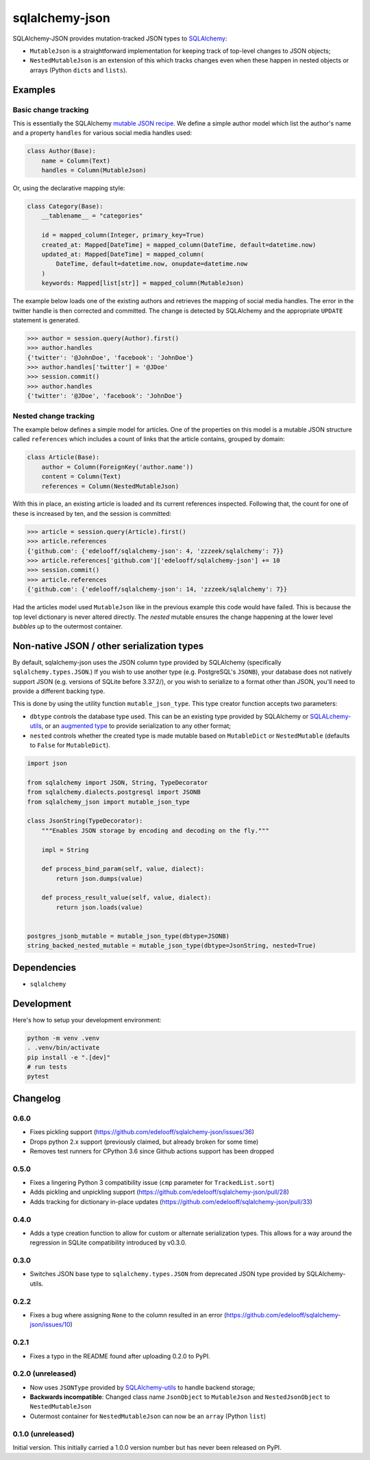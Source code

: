 sqlalchemy-json
###############

SQLAlchemy-JSON provides mutation-tracked JSON types to SQLAlchemy_:

* ``MutableJson`` is a straightforward implementation for keeping track of top-level changes to JSON objects;
* ``NestedMutableJson`` is an extension of this which tracks changes even when these happen in nested objects or arrays (Python ``dicts`` and ``lists``).


Examples
========

Basic change tracking
---------------------

This is essentially the SQLAlchemy `mutable JSON recipe`_. We define a simple author model which list the author's name and a property ``handles`` for various social media handles used:

.. code-block:: python

    class Author(Base):
        name = Column(Text)
        handles = Column(MutableJson)

Or, using the declarative mapping style:

.. code-block:: python

    class Category(Base):
        __tablename__ = "categories"

        id = mapped_column(Integer, primary_key=True)
        created_at: Mapped[DateTime] = mapped_column(DateTime, default=datetime.now)
        updated_at: Mapped[DateTime] = mapped_column(
            DateTime, default=datetime.now, onupdate=datetime.now
        )
        keywords: Mapped[list[str]] = mapped_column(MutableJson)

The example below loads one of the existing authors and retrieves the mapping of social media handles. The error in the twitter handle is then corrected and committed. The change is detected by SQLAlchemy and the appropriate ``UPDATE`` statement is generated.

.. code-block:: python

    >>> author = session.query(Author).first()
    >>> author.handles
    {'twitter': '@JohnDoe', 'facebook': 'JohnDoe'}
    >>> author.handles['twitter'] = '@JDoe'
    >>> session.commit()
    >>> author.handles
    {'twitter': '@JDoe', 'facebook': 'JohnDoe'}


Nested change tracking
----------------------

The example below defines a simple model for articles. One of the properties on this model is a mutable JSON structure called ``references`` which includes a count of links that the article contains, grouped by domain:

.. code-block:: python

    class Article(Base):
        author = Column(ForeignKey('author.name'))
        content = Column(Text)
        references = Column(NestedMutableJson)

With this in place, an existing article is loaded and its current references inspected. Following that, the count for one of these is increased by ten, and the session is committed:

.. code-block:: python

    >>> article = session.query(Article).first()
    >>> article.references
    {'github.com': {'edelooff/sqlalchemy-json': 4, 'zzzeek/sqlalchemy': 7}}
    >>> article.references['github.com']['edelooff/sqlalchemy-json'] += 10
    >>> session.commit()
    >>> article.references
    {'github.com': {'edelooff/sqlalchemy-json': 14, 'zzzeek/sqlalchemy': 7}}

Had the articles model used ``MutableJson`` like in the previous example this code would have failed. This is because the top level dictionary is never altered directly. The *nested* mutable ensures the change happening at the lower level *bubbles up* to the outermost container.


Non-native JSON / other serialization types
===========================================

By default, sqlalchemy-json uses the JSON column type provided by SQLAlchemy (specifically ``sqlalchemy.types.JSON``.)
If you wish to use another type (e.g. PostgreSQL's ``JSONB``), your database does not natively support JSON (e.g. versions of SQLite before 3.37.2/), or you wish to serialize to a format other than JSON, you'll need to provide a different backing type.

This is done by using the utility function ``mutable_json_type``. This type creator function accepts two parameters:

* ``dbtype`` controls the database type used. This can be an existing type provided by SQLAlchemy or SQLALchemy-utils_, or an `augmented type`_ to provide serialization to any other format;
* ``nested`` controls whether the created type is made mutable based on ``MutableDict`` or ``NestedMutable`` (defaults to ``False`` for ``MutableDict``).

.. code-block:: python

    import json

    from sqlalchemy import JSON, String, TypeDecorator
    from sqlalchemy.dialects.postgresql import JSONB
    from sqlalchemy_json import mutable_json_type

    class JsonString(TypeDecorator):
        """Enables JSON storage by encoding and decoding on the fly."""

        impl = String

        def process_bind_param(self, value, dialect):
            return json.dumps(value)

        def process_result_value(self, value, dialect):
            return json.loads(value)


    postgres_jsonb_mutable = mutable_json_type(dbtype=JSONB)
    string_backed_nested_mutable = mutable_json_type(dbtype=JsonString, nested=True)


Dependencies
============

* ``sqlalchemy``

Development
===========

Here's how to setup your development environment:

.. code-block:: shell

    python -m venv .venv
    . .venv/bin/activate
    pip install -e ".[dev]"
    # run tests
    pytest


Changelog
=========

0.6.0
-----

* Fixes pickling support (https://github.com/edelooff/sqlalchemy-json/issues/36)
* Drops python 2.x support (previously claimed, but already broken for some time)
* Removes test runners for CPython 3.6 since Github actions support has been dropped

0.5.0
-----
* Fixes a lingering Python 3 compatibility issue (``cmp`` parameter for ``TrackedList.sort``)
* Adds pickling and unpickling support (https://github.com/edelooff/sqlalchemy-json/pull/28)
* Adds tracking for dictionary in-place updates (https://github.com/edelooff/sqlalchemy-json/pull/33)

0.4.0
-----

* Adds a type creation function to allow for custom or alternate serialization types. This allows for a way around the regression in SQLite compatibility introduced by v0.3.0.

0.3.0
-----

* Switches JSON base type to ``sqlalchemy.types.JSON`` from deprecated JSON type provided by SQLAlchemy-utils.

0.2.2
-----

* Fixes a bug where assigning ``None`` to the column resulted in an error (https://github.com/edelooff/sqlalchemy-json/issues/10)


0.2.1
-----

* Fixes a typo in the README found after uploading 0.2.0 to PyPI.


0.2.0 (unreleased)
------------------

* Now uses ``JSONType`` provided by SQLAlchemy-utils_ to handle backend storage;
* **Backwards incompatible**: Changed class name ``JsonObject`` to ``MutableJson`` and ``NestedJsonObject`` to ``NestedMutableJson``
* Outermost container for ``NestedMutableJson`` can now be an ``array`` (Python ``list``)


0.1.0 (unreleased)
------------------

Initial version. This initially carried a 1.0.0 version number but has never been released on PyPI.


.. _augmented type: https://docs.sqlalchemy.org/en/13/core/custom_types.html#augmenting-existing-types
.. _mutable json recipe: http://docs.sqlalchemy.org/en/latest/core/custom_types.html#marshal-json-strings
.. _sqlalchemy: https://www.sqlalchemy.org/
.. _sqlalchemy-utils: https://sqlalchemy-utils.readthedocs.io/
